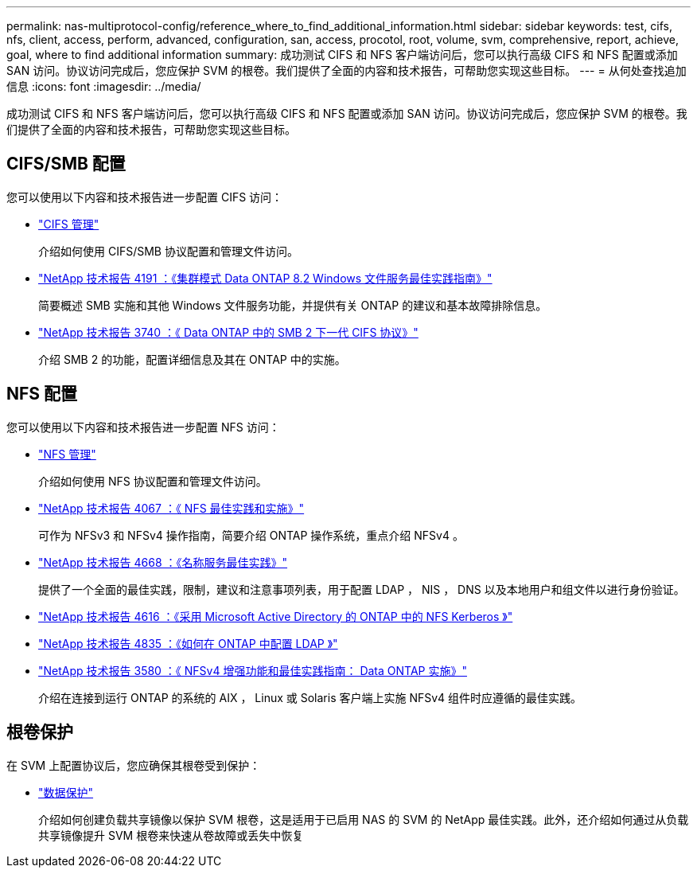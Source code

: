 ---
permalink: nas-multiprotocol-config/reference_where_to_find_additional_information.html 
sidebar: sidebar 
keywords: test, cifs, nfs, client, access, perform, advanced, configuration, san, access, procotol, root, volume, svm, comprehensive, report, achieve, goal, where to find additional information 
summary: 成功测试 CIFS 和 NFS 客户端访问后，您可以执行高级 CIFS 和 NFS 配置或添加 SAN 访问。协议访问完成后，您应保护 SVM 的根卷。我们提供了全面的内容和技术报告，可帮助您实现这些目标。 
---
= 从何处查找追加信息
:icons: font
:imagesdir: ../media/


[role="lead"]
成功测试 CIFS 和 NFS 客户端访问后，您可以执行高级 CIFS 和 NFS 配置或添加 SAN 访问。协议访问完成后，您应保护 SVM 的根卷。我们提供了全面的内容和技术报告，可帮助您实现这些目标。



== CIFS/SMB 配置

您可以使用以下内容和技术报告进一步配置 CIFS 访问：

* https://docs.netapp.com/us-en/ontap/smb-admin/index.html["CIFS 管理"^]
+
介绍如何使用 CIFS/SMB 协议配置和管理文件访问。

* http://www.netapp.com/us/media/tr-4191.pdf["NetApp 技术报告 4191 ：《集群模式 Data ONTAP 8.2 Windows 文件服务最佳实践指南》"^]
+
简要概述 SMB 实施和其他 Windows 文件服务功能，并提供有关 ONTAP 的建议和基本故障排除信息。

* http://www.netapp.com/us/media/tr-3740.pdf["NetApp 技术报告 3740 ：《 Data ONTAP 中的 SMB 2 下一代 CIFS 协议》"^]
+
介绍 SMB 2 的功能，配置详细信息及其在 ONTAP 中的实施。





== NFS 配置

您可以使用以下内容和技术报告进一步配置 NFS 访问：

* https://docs.netapp.com/us-en/ontap/nfs-admin/index.html["NFS 管理"^]
+
介绍如何使用 NFS 协议配置和管理文件访问。

* http://www.netapp.com/us/media/tr-4067.pdf["NetApp 技术报告 4067 ：《 NFS 最佳实践和实施》"^]
+
可作为 NFSv3 和 NFSv4 操作指南，简要介绍 ONTAP 操作系统，重点介绍 NFSv4 。

* https://www.netapp.com/pdf.html?item=/media/16328-tr-4668pdf.pdf["NetApp 技术报告 4668 ：《名称服务最佳实践》"^]
+
提供了一个全面的最佳实践，限制，建议和注意事项列表，用于配置 LDAP ， NIS ， DNS 以及本地用户和组文件以进行身份验证。

* https://www.netapp.com/pdf.html?item=/media/19384-tr-4616.pdf["NetApp 技术报告 4616 ：《采用 Microsoft Active Directory 的 ONTAP 中的 NFS Kerberos 》"^]
* https://www.netapp.com/pdf.html?item=/media/19423-tr-4835.pdf["NetApp 技术报告 4835 ：《如何在 ONTAP 中配置 LDAP 》"^]
* http://www.netapp.com/us/media/tr-3580.pdf["NetApp 技术报告 3580 ：《 NFSv4 增强功能和最佳实践指南： Data ONTAP 实施》"^]
+
介绍在连接到运行 ONTAP 的系统的 AIX ， Linux 或 Solaris 客户端上实施 NFSv4 组件时应遵循的最佳实践。





== 根卷保护

在 SVM 上配置协议后，您应确保其根卷受到保护：

* https://docs.netapp.com/us-en/ontap/data-protection/index.html["数据保护"^]
+
介绍如何创建负载共享镜像以保护 SVM 根卷，这是适用于已启用 NAS 的 SVM 的 NetApp 最佳实践。此外，还介绍如何通过从负载共享镜像提升 SVM 根卷来快速从卷故障或丢失中恢复


